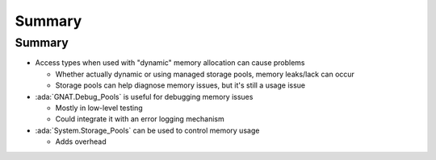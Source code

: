 =========
Summary
=========

---------
Summary
---------

* Access types when used with "dynamic" memory allocation can cause problems

  * Whether actually dynamic or using managed storage pools, memory leaks/lack can occur
  * Storage pools can help diagnose memory issues, but it's still a usage issue

* :ada:`GNAT.Debug_Pools` is useful for debugging memory issues

  * Mostly in low-level testing
  * Could integrate it with an error logging mechanism

* :ada:`System.Storage_Pools` can be used to control memory usage

  * Adds overhead
